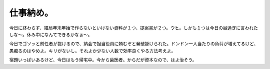 仕事納め。
==========

今日に終わらず、結局年末年始で作らないといけない資料が１つ、提案書が２つ。ウヒ。しかも１つは今日の昼過ぎに言われたしな～。休み中になんてできるかなぁ～。

今日でゴソッと前任者が抜けるので、納会で担当役員に頼むぞと発破掛けられた。ドンドン一人当たりの負荷が増えてるけど、愚痴るのはやめよ。キリがないし。それよか少ない人数で効率良くやる方法考えよ。

宿題いっぱいあるけど、今日はもう帰宅中。今から歯医者。からだが資本なので、はよ治そう。






.. author:: default
.. categories:: work,life
.. tags::
.. comments::
